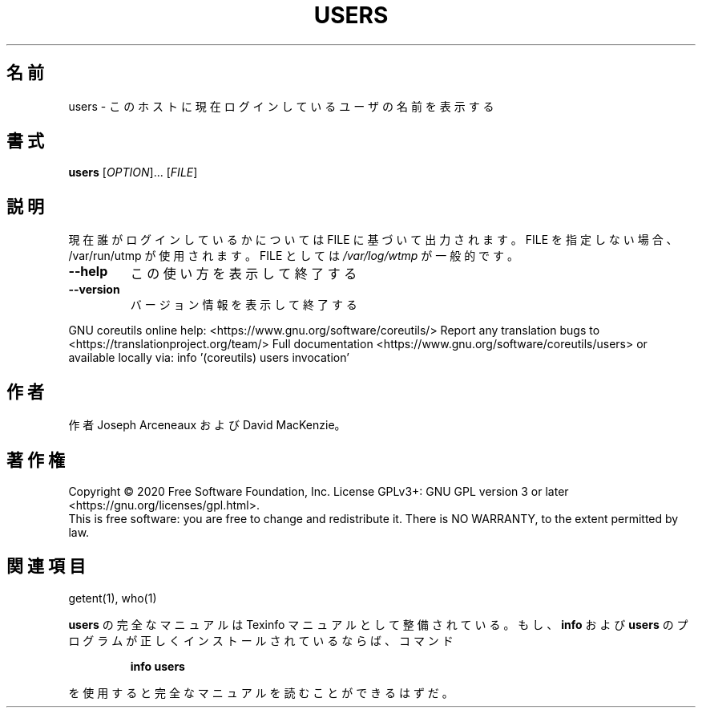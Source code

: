.\" DO NOT MODIFY THIS FILE!  It was generated by help2man 1.47.13.
.TH USERS "1" "2021年4月" "GNU coreutils" "ユーザーコマンド"
.SH 名前
users \- このホストに現在ログインしているユーザの名前を表示する
.SH 書式
.B users
[\fI\,OPTION\/\fR]... [\fI\,FILE\/\fR]
.SH 説明
.\" Add any additional description here
.PP
現在誰がログインしているかについては FILE に基づいて出力されます。
FILE を指定しない場合、/var/run/utmp が使用されます。 FILE としては \fI\,/var/log/wtmp\/\fP が一般的です。
.TP
\fB\-\-help\fR
この使い方を表示して終了する
.TP
\fB\-\-version\fR
バージョン情報を表示して終了する
.PP
GNU coreutils online help: <https://www.gnu.org/software/coreutils/>
Report any translation bugs to <https://translationproject.org/team/>
Full documentation <https://www.gnu.org/software/coreutils/users>
or available locally via: info '(coreutils) users invocation'
.SH 作者
作者 Joseph Arceneaux および David MacKenzie。
.SH 著作権
Copyright \(co 2020 Free Software Foundation, Inc.
License GPLv3+: GNU GPL version 3 or later <https://gnu.org/licenses/gpl.html>.
.br
This is free software: you are free to change and redistribute it.
There is NO WARRANTY, to the extent permitted by law.
.SH 関連項目
getent(1), who(1)
.PP
.B users
の完全なマニュアルは Texinfo マニュアルとして整備されている。もし、
.B info
および
.B users
のプログラムが正しくインストールされているならば、コマンド
.IP
.B info users
.PP
を使用すると完全なマニュアルを読むことができるはずだ。
